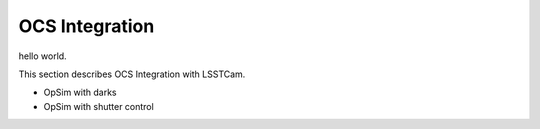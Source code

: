 OCS Integration
############################################

hello world.

This section describes OCS Integration with LSSTCam.

- OpSim with darks
- OpSim with shutter control
